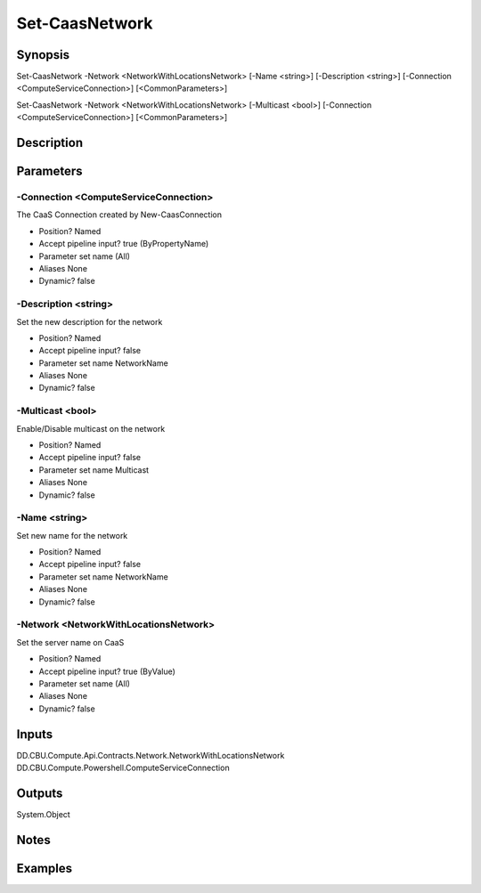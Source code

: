 ﻿
Set-CaasNetwork
===================

Synopsis
--------

.. code-block:: powershell
    
    
Set-CaasNetwork -Network <NetworkWithLocationsNetwork> [-Name <string>] [-Description <string>] [-Connection <ComputeServiceConnection>] [<CommonParameters>]

Set-CaasNetwork -Network <NetworkWithLocationsNetwork> [-Multicast <bool>] [-Connection <ComputeServiceConnection>] [<CommonParameters>]





Description
-----------



Parameters
----------




-Connection <ComputeServiceConnection>
~~~~~~~~~

The CaaS Connection created by New-CaasConnection

* Position?                    Named
* Accept pipeline input?       true (ByPropertyName)
* Parameter set name           (All)
* Aliases                      None
* Dynamic?                     false





-Description <string>
~~~~~~~~~

Set the new description for the network

* Position?                    Named
* Accept pipeline input?       false
* Parameter set name           NetworkName
* Aliases                      None
* Dynamic?                     false





-Multicast <bool>
~~~~~~~~~

Enable/Disable multicast on the network

* Position?                    Named
* Accept pipeline input?       false
* Parameter set name           Multicast
* Aliases                      None
* Dynamic?                     false





-Name <string>
~~~~~~~~~

Set new name for the network

* Position?                    Named
* Accept pipeline input?       false
* Parameter set name           NetworkName
* Aliases                      None
* Dynamic?                     false





-Network <NetworkWithLocationsNetwork>
~~~~~~~~~

Set the server name on CaaS

* Position?                    Named
* Accept pipeline input?       true (ByValue)
* Parameter set name           (All)
* Aliases                      None
* Dynamic?                     false





Inputs
------

DD.CBU.Compute.Api.Contracts.Network.NetworkWithLocationsNetwork
DD.CBU.Compute.Powershell.ComputeServiceConnection


Outputs
-------

System.Object

Notes
-----



Examples
---------


